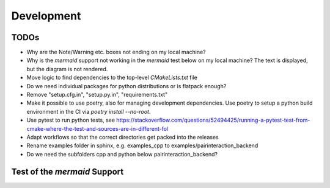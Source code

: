 .. _Development:

Development
===========

TODOs
-----

- Why are the Note/Warning etc. boxes not ending on my local machine?
- Why is the `mermaid` support not working in the `mermaid` test below on my local machine? The text is displayed, but the diagram is not rendered.
- Move logic to find dependencies to the top-level `CMakeLists.txt` file
- Do we need individual packages for python distributions or is flatpack enough?
- Remove "setup.cfg.in", "setup.py.in", "requirements.txt"
- Make it possible to use poetry, also for managing development dependencies. Use poetry to setup a python build environment in the CI via `poetry install --no-root`.
- Use pytest to run python tests, see https://stackoverflow.com/questions/52494425/running-a-pytest-test-from-cmake-where-the-test-and-sources-are-in-different-fol
- Adapt workflows so that the correct directories get packed into the releases
- Rename examples folder in sphinx, e.g. examples_cpp to examples/pairinteraction_backend
- Do we need the subfolders cpp and python below pairinteraction_backend?

Test of the `mermaid` Support
-----------------------------

.. mermaid::

   sequenceDiagram
      participant Alice
      participant Bob
      Alice->John: Hello John, how are you?
      loop Healthcheck
          John->John: Fight against hypochondria
      end
      Note right of John: Rational thoughts <br/>prevail...
      John-->Alice: Great!
      John->Bob: How about you?
      Bob-->John: Jolly good!
